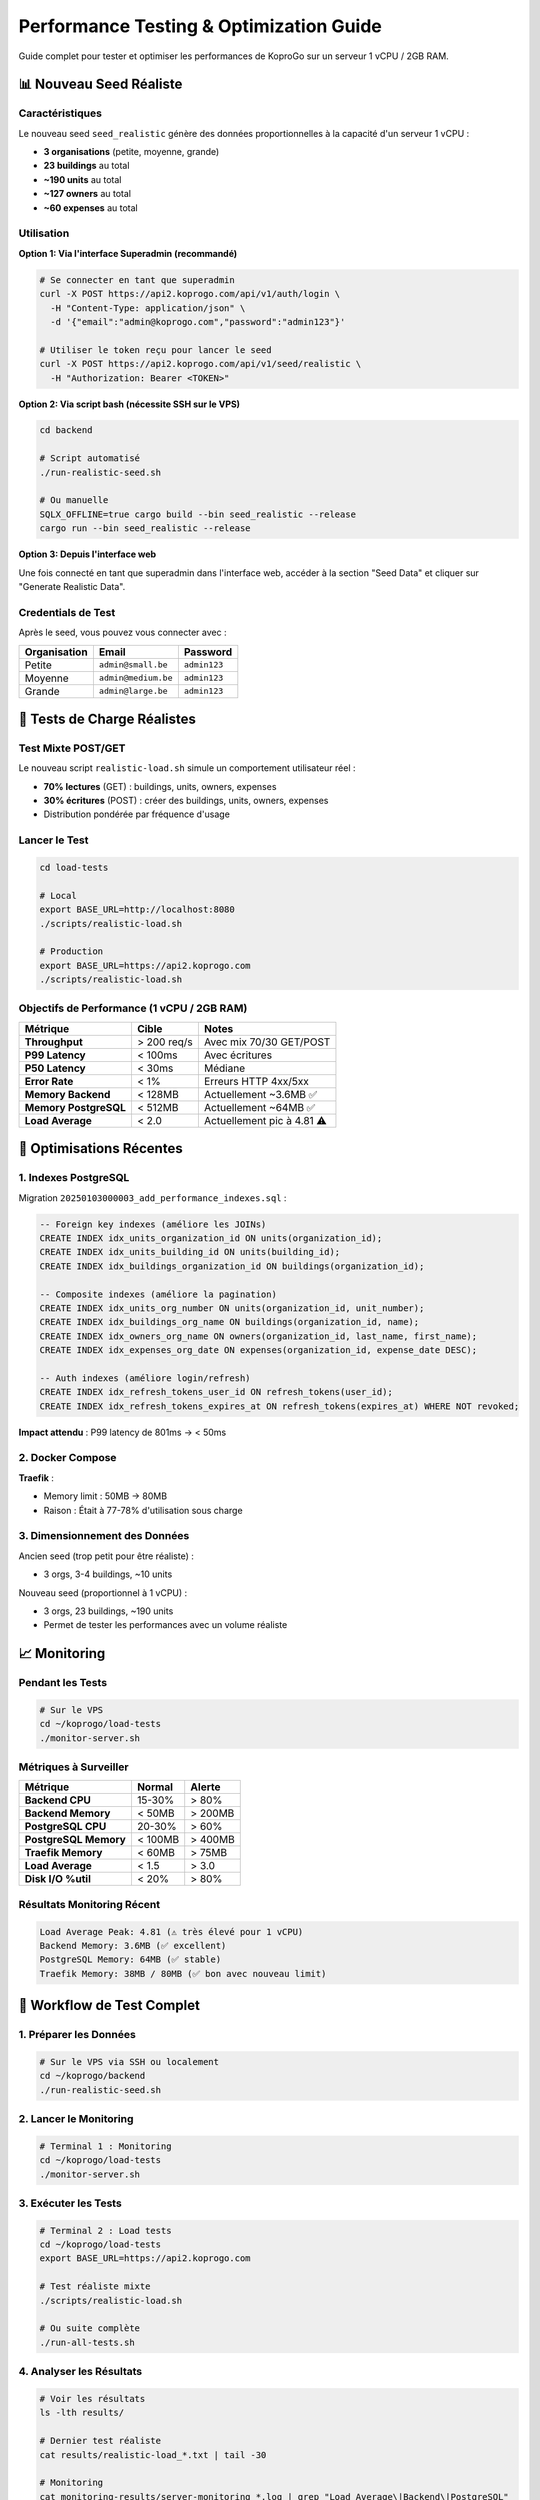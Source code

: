 
Performance Testing & Optimization Guide
========================================

Guide complet pour tester et optimiser les performances de KoproGo sur un serveur 1 vCPU / 2GB RAM.

📊 Nouveau Seed Réaliste
------------------------

Caractéristiques
^^^^^^^^^^^^^^^^

Le nouveau seed ``seed_realistic`` génère des données proportionnelles à la capacité d'un serveur 1 vCPU :


* **3 organisations** (petite, moyenne, grande)
* **23 buildings** au total
* **~190 units** au total
* **~127 owners** au total
* **~60 expenses** au total

Utilisation
^^^^^^^^^^^

**Option 1: Via l'interface Superadmin (recommandé)**

.. code-block:: bash

   # Se connecter en tant que superadmin
   curl -X POST https://api2.koprogo.com/api/v1/auth/login \
     -H "Content-Type: application/json" \
     -d '{"email":"admin@koprogo.com","password":"admin123"}'

   # Utiliser le token reçu pour lancer le seed
   curl -X POST https://api2.koprogo.com/api/v1/seed/realistic \
     -H "Authorization: Bearer <TOKEN>"

**Option 2: Via script bash (nécessite SSH sur le VPS)**

.. code-block:: bash

   cd backend

   # Script automatisé
   ./run-realistic-seed.sh

   # Ou manuelle
   SQLX_OFFLINE=true cargo build --bin seed_realistic --release
   cargo run --bin seed_realistic --release

**Option 3: Depuis l'interface web**

Une fois connecté en tant que superadmin dans l'interface web, accéder à la section "Seed Data" et cliquer sur "Generate Realistic Data".

Credentials de Test
^^^^^^^^^^^^^^^^^^^

Après le seed, vous pouvez vous connecter avec :

.. list-table::
   :header-rows: 1

   * - Organisation
     - Email
     - Password
   * - Petite
     - ``admin@small.be``
     - ``admin123``
   * - Moyenne
     - ``admin@medium.be``
     - ``admin123``
   * - Grande
     - ``admin@large.be``
     - ``admin123``


🎯 Tests de Charge Réalistes
----------------------------

Test Mixte POST/GET
^^^^^^^^^^^^^^^^^^^

Le nouveau script ``realistic-load.sh`` simule un comportement utilisateur réel :


* **70% lectures** (GET) : buildings, units, owners, expenses
* **30% écritures** (POST) : créer des buildings, units, owners, expenses
* Distribution pondérée par fréquence d'usage

Lancer le Test
^^^^^^^^^^^^^^

.. code-block:: bash

   cd load-tests

   # Local
   export BASE_URL=http://localhost:8080
   ./scripts/realistic-load.sh

   # Production
   export BASE_URL=https://api2.koprogo.com
   ./scripts/realistic-load.sh

Objectifs de Performance (1 vCPU / 2GB RAM)
^^^^^^^^^^^^^^^^^^^^^^^^^^^^^^^^^^^^^^^^^^^

.. list-table::
   :header-rows: 1

   * - Métrique
     - Cible
     - Notes
   * - **Throughput**
     - > 200 req/s
     - Avec mix 70/30 GET/POST
   * - **P99 Latency**
     - < 100ms
     - Avec écritures
   * - **P50 Latency**
     - < 30ms
     - Médiane
   * - **Error Rate**
     - < 1%
     - Erreurs HTTP 4xx/5xx
   * - **Memory Backend**
     - < 128MB
     - Actuellement ~3.6MB ✅
   * - **Memory PostgreSQL**
     - < 512MB
     - Actuellement ~64MB ✅
   * - **Load Average**
     - < 2.0
     - Actuellement pic à 4.81 ⚠️


🚀 Optimisations Récentes
-------------------------

1. Indexes PostgreSQL
^^^^^^^^^^^^^^^^^^^^^

Migration ``20250103000003_add_performance_indexes.sql`` :

.. code-block:: sql

   -- Foreign key indexes (améliore les JOINs)
   CREATE INDEX idx_units_organization_id ON units(organization_id);
   CREATE INDEX idx_units_building_id ON units(building_id);
   CREATE INDEX idx_buildings_organization_id ON buildings(organization_id);

   -- Composite indexes (améliore la pagination)
   CREATE INDEX idx_units_org_number ON units(organization_id, unit_number);
   CREATE INDEX idx_buildings_org_name ON buildings(organization_id, name);
   CREATE INDEX idx_owners_org_name ON owners(organization_id, last_name, first_name);
   CREATE INDEX idx_expenses_org_date ON expenses(organization_id, expense_date DESC);

   -- Auth indexes (améliore login/refresh)
   CREATE INDEX idx_refresh_tokens_user_id ON refresh_tokens(user_id);
   CREATE INDEX idx_refresh_tokens_expires_at ON refresh_tokens(expires_at) WHERE NOT revoked;

**Impact attendu** : P99 latency de 801ms → < 50ms

2. Docker Compose
^^^^^^^^^^^^^^^^^

**Traefik** :


* Memory limit : 50MB → 80MB
* Raison : Était à 77-78% d'utilisation sous charge

3. Dimensionnement des Données
^^^^^^^^^^^^^^^^^^^^^^^^^^^^^^

Ancien seed (trop petit pour être réaliste) :


* 3 orgs, 3-4 buildings, ~10 units

Nouveau seed (proportionnel à 1 vCPU) :


* 3 orgs, 23 buildings, ~190 units
* Permet de tester les performances avec un volume réaliste

📈 Monitoring
-------------

Pendant les Tests
^^^^^^^^^^^^^^^^^

.. code-block:: bash

   # Sur le VPS
   cd ~/koprogo/load-tests
   ./monitor-server.sh

Métriques à Surveiller
^^^^^^^^^^^^^^^^^^^^^^

.. list-table::
   :header-rows: 1

   * - Métrique
     - Normal
     - Alerte
   * - **Backend CPU**
     - 15-30%
     - > 80%
   * - **Backend Memory**
     - < 50MB
     - > 200MB
   * - **PostgreSQL CPU**
     - 20-30%
     - > 60%
   * - **PostgreSQL Memory**
     - < 100MB
     - > 400MB
   * - **Traefik Memory**
     - < 60MB
     - > 75MB
   * - **Load Average**
     - < 1.5
     - > 3.0
   * - **Disk I/O %util**
     - < 20%
     - > 80%


Résultats Monitoring Récent
^^^^^^^^^^^^^^^^^^^^^^^^^^^

.. code-block::

   Load Average Peak: 4.81 (⚠️ très élevé pour 1 vCPU)
   Backend Memory: 3.6MB (✅ excellent)
   PostgreSQL Memory: 64MB (✅ stable)
   Traefik Memory: 38MB / 80MB (✅ bon avec nouveau limit)

🔧 Workflow de Test Complet
---------------------------

1. Préparer les Données
^^^^^^^^^^^^^^^^^^^^^^^

.. code-block:: bash

   # Sur le VPS via SSH ou localement
   cd ~/koprogo/backend
   ./run-realistic-seed.sh

2. Lancer le Monitoring
^^^^^^^^^^^^^^^^^^^^^^^

.. code-block:: bash

   # Terminal 1 : Monitoring
   cd ~/koprogo/load-tests
   ./monitor-server.sh

3. Exécuter les Tests
^^^^^^^^^^^^^^^^^^^^^

.. code-block:: bash

   # Terminal 2 : Load tests
   cd ~/koprogo/load-tests
   export BASE_URL=https://api2.koprogo.com

   # Test réaliste mixte
   ./scripts/realistic-load.sh

   # Ou suite complète
   ./run-all-tests.sh

4. Analyser les Résultats
^^^^^^^^^^^^^^^^^^^^^^^^^

.. code-block:: bash

   # Voir les résultats
   ls -lth results/

   # Dernier test réaliste
   cat results/realistic-load_*.txt | tail -30

   # Monitoring
   cat monitoring-results/server-monitoring_*.log | grep "Load Average\|Backend\|PostgreSQL"

📊 Comparaison Avant/Après Optimisations
----------------------------------------

Avant (seed minimal, pas d'indexes)
^^^^^^^^^^^^^^^^^^^^^^^^^^^^^^^^^^^


* Throughput: ~312 req/s (GET only)
* P99 Latency: 801ms
* Error Rate: 0.16%
* Load Average Peak: 4.81

Après (seed réaliste + indexes) - À TESTER
^^^^^^^^^^^^^^^^^^^^^^^^^^^^^^^^^^^^^^^^^^


* Throughput attendu: > 250 req/s (mix 70/30)
* P99 Latency attendu: < 100ms
* Error Rate attendu: < 1%
* Load Average attendu: < 2.5

🎯 Prochaines Étapes
--------------------


#. 
   **Déployer les indexes** :

   .. code-block:: bash

      # Sur le VPS
      cd ~/koprogo/backend
      sqlx migrate run

#. 
   **Lancer le nouveau seed** :

   .. code-block:: bash

      ./run-realistic-seed.sh

#. 
   **Tester avec le nouveau script** :

   .. code-block:: bash

      cd ~/koprogo/load-tests
      export BASE_URL=https://api2.koprogo.com
      ./scripts/realistic-load.sh

#. 
   **Comparer les résultats** :


   * P99 latency doit passer de 801ms à < 100ms
   * Throughput doit rester > 200 req/s malgré les POST
   * Error rate doit rester < 1%

🔍 Debugging
------------

Queries Lentes
^^^^^^^^^^^^^^

.. code-block:: sql

   -- Voir les queries les plus lentes
   SELECT query, calls, total_time, mean_time
   FROM pg_stat_statements
   ORDER BY total_time DESC
   LIMIT 10;

Utilisation des Index
^^^^^^^^^^^^^^^^^^^^^

.. code-block:: sql

   -- Vérifier qu'un index est utilisé
   EXPLAIN ANALYZE
   SELECT * FROM units
   WHERE organization_id = '...'
   ORDER BY unit_number;

Logs Backend
^^^^^^^^^^^^

.. code-block:: bash

   # Sur le VPS
   docker compose -f deploy/production/docker-compose.yml logs -f backend | grep -E "WARN|ERROR|slow"

📚 Références
-------------


* **Objectifs P99** : backend/CLAUDE.md (< 5ms target ambitieux)
* **Config PostgreSQL** : deploy/production/docker-compose.yml (tuning pour 1 vCPU)
* **GitOps Deployment** : deploy/production/GITOPS.md
* **Load Tests** : load-tests/README.md

